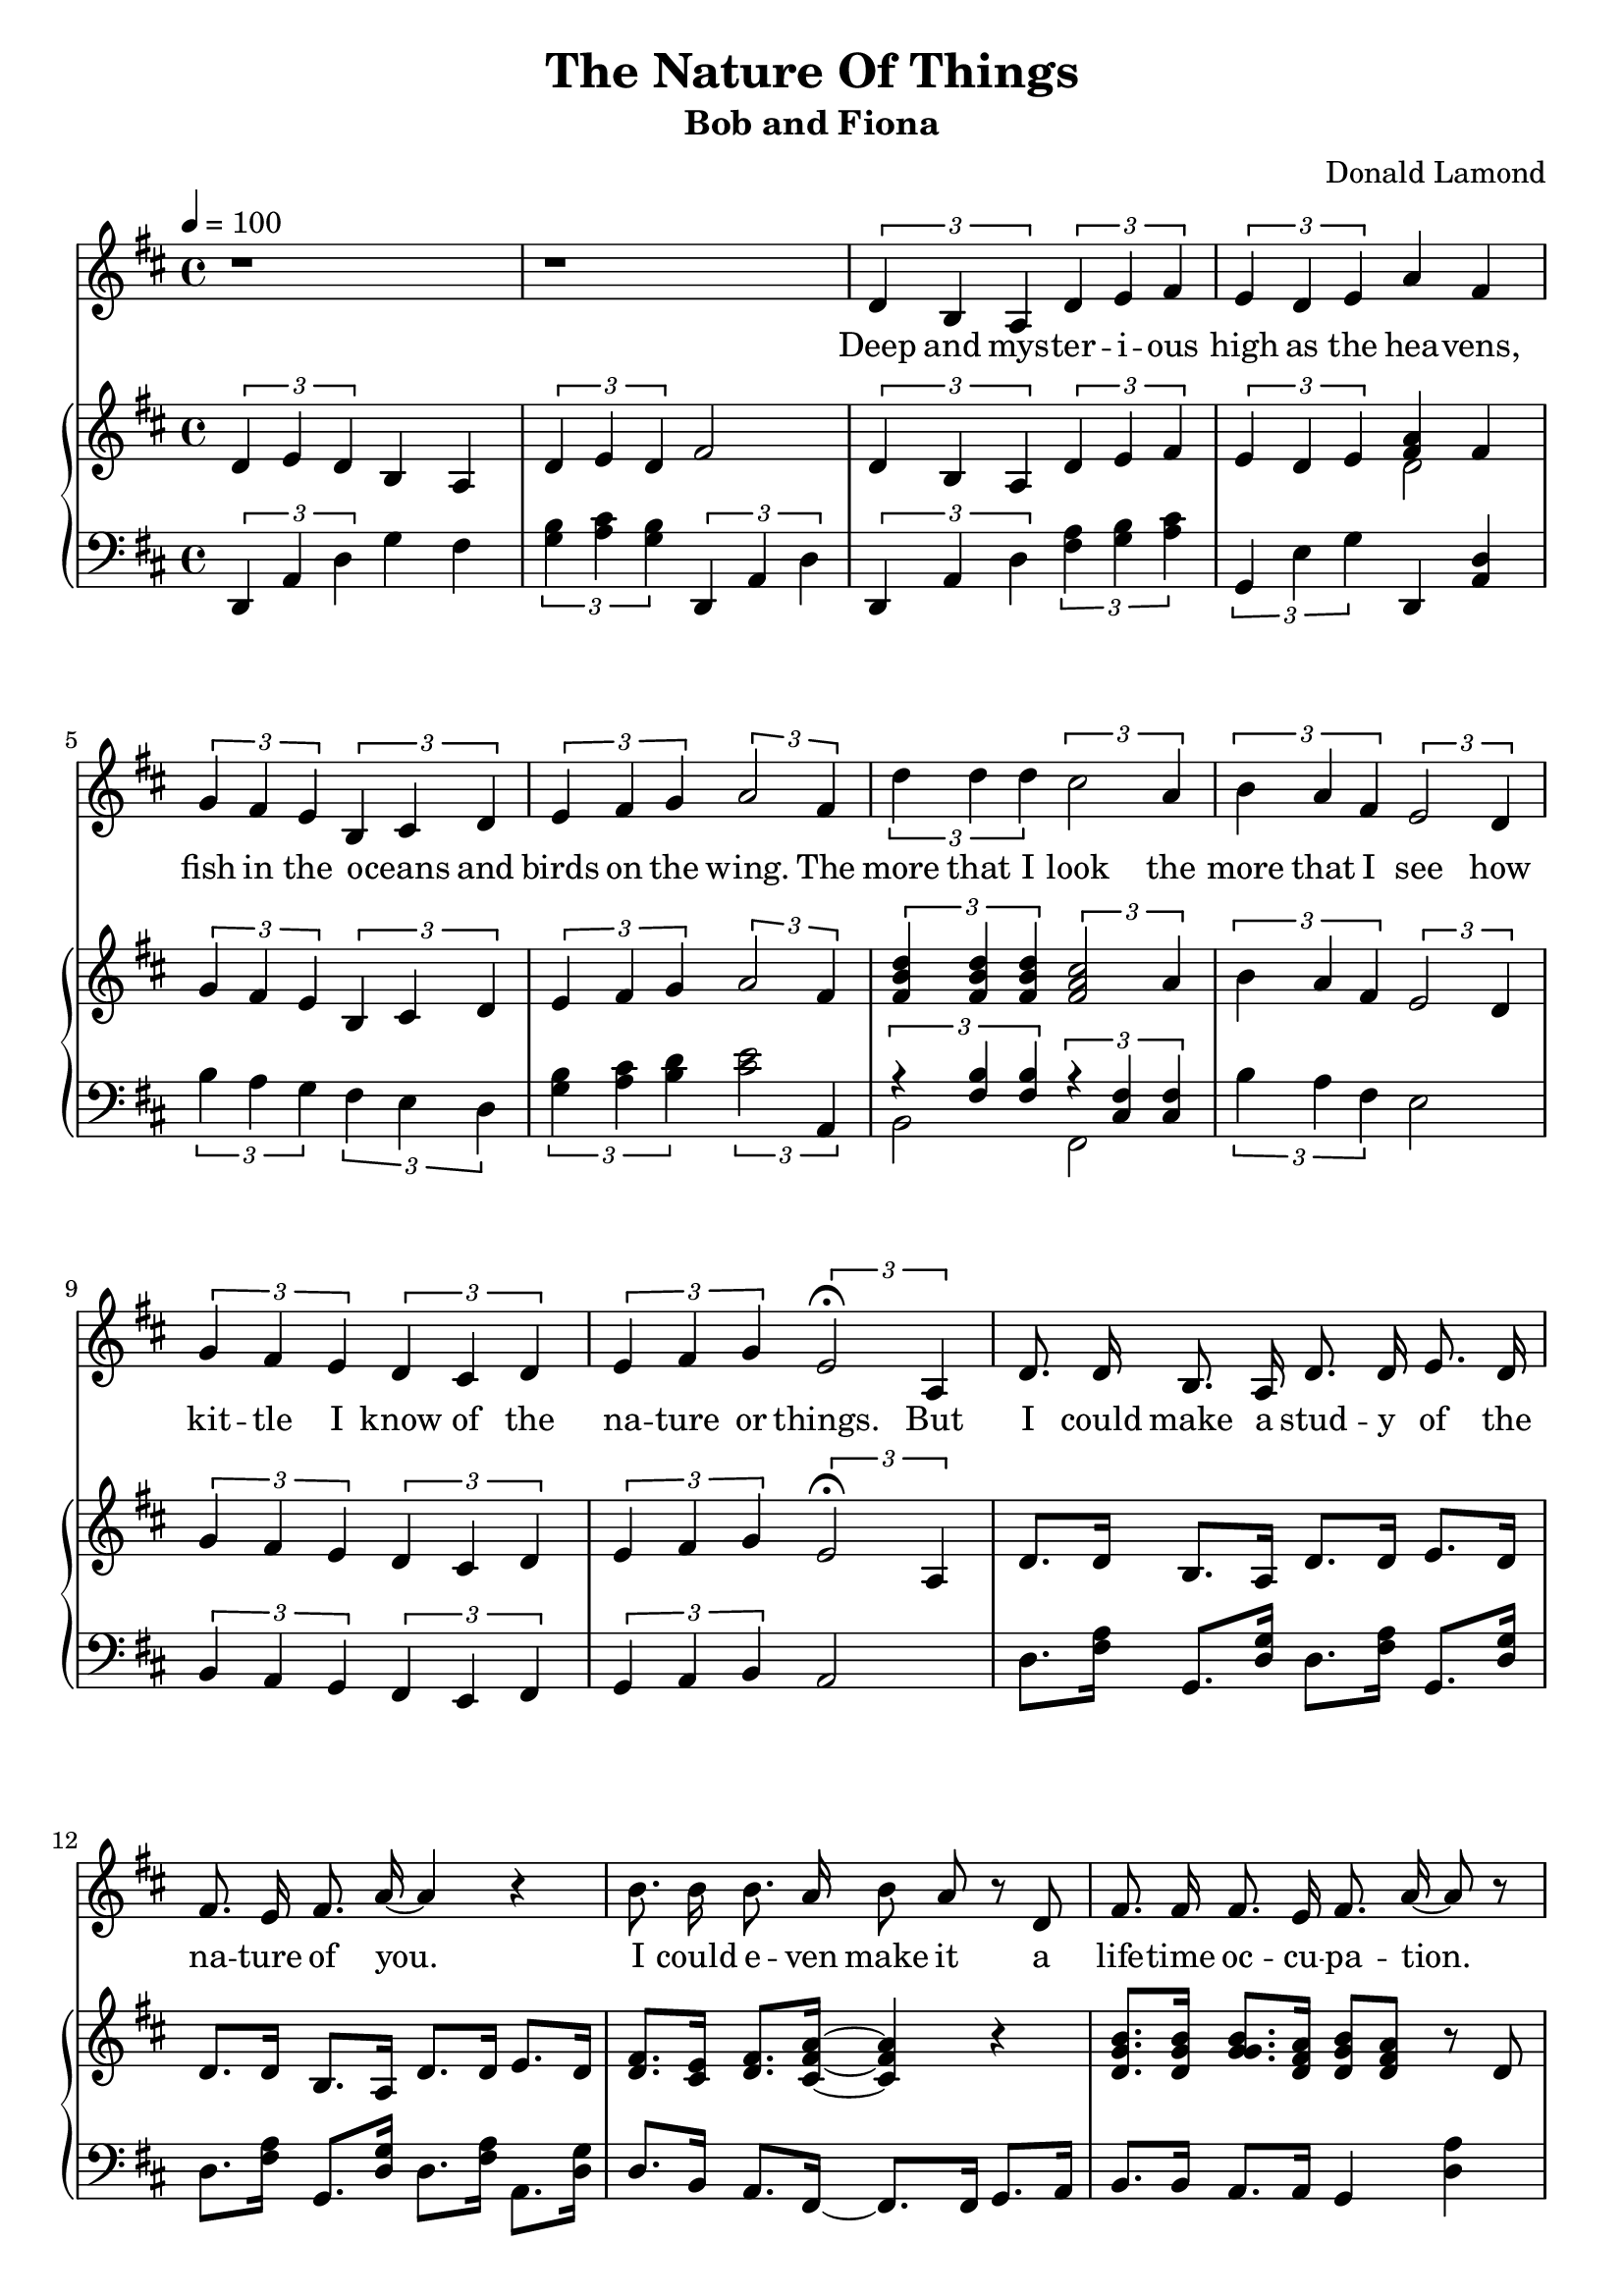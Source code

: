 \version "2.18.2"
\language "english"

\header {
  title = "The Nature Of Things"
  subtitle = "Bob and Fiona"
  composer = "Donald Lamond"
}

global = {
  \key d \major
  \time 4/4
  \tempo 4=100
}

sopranoVoice = \relative c'' {
  \global
  \dynamicUp
  \autoBeamOff
  
  r1
  r1
  \tuplet 3/2 {d,4 b a } \tuplet 3/2 {d4 e fs}
  
  \tuplet 3/2 {e4 d e} a4 fs4
  \tuplet 3/2 {g fs e} \tuplet 3/2 {b cs d}
  \tuplet 3/2 {e 4 fs g}  \tuplet 3/2 {a2 fs4}
  
  \tuplet 3/2 {d'4 d d} \tuplet 3/2 {cs2 a4}
  \tuplet 3/2 {b4 a fs} \tuplet 3/2 {e2 d4}
  \tuplet 3/2 {g4 fs e}  \tuplet 3/2 {d cs d}
   \tuplet 3/2 {e fs g } \tuplet 3/2 { e2\fermata a,4}
   
  
  d8. d16 b8. a16 d8. d16 e8. d16
  fs8. e16 fs8. a16~ a4 r4
  
  b8. b16 b8. a16 b8 a8 r8 d,8
  fs8. fs16 fs8. e16 fs8. a16~ a8 r8
  d,8. d16 b8. a16 d8. d16 e8. d16
  fs8. e16 fs8. d16 a'4 r8 e8
  
}

verse = \lyricmode {
  
  %Introduction
  
  Deep and mys -- ter -- i -- ous 
  high as the hea -- vens,
  fish in the o -- ceans and
  birds on the wing.
  The more that I look 
  the more that I see how
  kit -- tle I know
  of the na -- ture or things.
  
  
  
  But
  I could make a stud -- y of the 
  na -- ture of you.
  I could e -- ven make it
  a life -- time oc -- cu -- pa -- tion.
  
  Giv -- en the com -- plex -- i -- ties
  and pos -- si -- bil -- i -- ties
  
}

right = \relative c'' {
  \global
  %
  \tuplet 3/2 {d,4 e d} b4 a 
  \tuplet 3/2 {d4 e d} fs2
  \tuplet 3/2 {d4 b a} \tuplet 3/2 {d4 e fs}
  
  \tuplet 3/2 {e4 d e} <<{<a fs>4 fs4}\\{d2}>>
  
   \tuplet 3/2 {g4 fs e} \tuplet 3/2 {b cs d}
  \tuplet 3/2 {e 4 fs g}  \tuplet 3/2 {a2 fs4}
  
  \tuplet 3/2 {<d' b fs>4 <d  b fs> <d b fs>} \tuplet 3/2 {<cs a fs>2 a4}
  \tuplet 3/2 {b4 a fs} \tuplet 3/2 {e2 d4}
  \tuplet 3/2 {g4 fs e}  \tuplet 3/2 {d cs d}
   \tuplet 3/2 {e fs g } \tuplet 3/2 { e2\fermata a,4}
  
  
  d8. d16 b8. a16 d8. d16 e8. d16
  d8. d16 b8. a16 d8. d16 e8. d16
   <fs d>8. <e cs>16 <d fs>8. <a' fs cs>16~ <a fs cs>4 r4
   <b g d>8. <b g d>16 <b g g>8. <a fs d>16 <b g d>8 <a fs d>8 r8
   d,8 <fs d>8. <fs d>16 <fs d>8. <e cs>16 <fs d>8. <a fs>16~ <a fs>4
   d,8. d16 b8. a16 d8. d16 e8. d16
   
   <fs d>8. <e cs>16 <fs d>8. d16 <a' e cs>4 r8 e8
}

left = \relative c' {
  \key d \major
  %Introduction
  \tuplet 3/2 {d,,4 a' d}  g4 fs4
  \tuplet 3/2 {<b g>4 <cs a> <b g>} \tuplet 3/2 {d,, a' d}
  
  \tuplet 3/2 {d, a' d}     \tuplet 3/2 {<a'fs>4 <b g> <cs a>}
  
  \tuplet 3/2 {g,4  e' g} d,4 <d' a>
  
    \tuplet 3/2 {b'4 a g}   \tuplet 3/2 {fs4 e d}
  \tuplet 3/2 {<b'  g>4 <cs a> <d b>}  \tuplet 3/2 {<e cs>2 a,,4}
 << {\tuplet 3/2 {r4 <b' fs> <b fs>} }\\{b,2}>>  <<{ \tuplet 3/2 {r4 <fs'  cs>4 <fs cs>}}\\{fs,2}>>
  \tuplet 3/2 {b'4 a fs }      e2
  \tuplet 3/2 {b4  a g}    \tuplet 3/2 {fs e fs}
  \tuplet 3/2 {g a  b}     a2
  
  
 
  d8. <a' fs>16 g,8. <g' d>16 d8. <a' fs>16 g,8. <g' d>16
  d8. <a' fs>16 g,8. <g' d>16 d8. <a' fs>16 a,8. <g' d>16
  d8. b16 a8. fs16~ fs8. fs16 g8. a16
  b8. b16 a8. a16 g4 <a' d,>4
  
  d,4 fs, g a
  d8. <a' fs>16 g,8. <g' d>16 d8. <a' fs>16 a,8. <a' fs>16
  
  d,8. cs16 b8. g16 a4 
  
  
  
}

sopranoVoicePart = \new Staff \with {
  instrumentName = ""
  midiInstrument = "acoustic grand"
} { \sopranoVoice }
\addlyrics { \verse }

pianoPart = \new PianoStaff \with {
  instrumentName = ""
} <<
  \new Staff = "right" \with {
    midiInstrument = "acoustic grand"
  } \right
  \new Staff = "left" \with {
    midiInstrument = "acoustic grand"
  } { \clef bass \left }
>>

\score {
  <<
    \sopranoVoicePart
    \pianoPart
  >>
  \layout { indent = 0 }
  \midi { }
}
